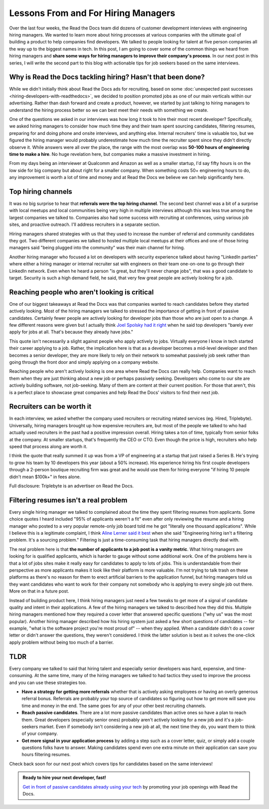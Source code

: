 .. post:: February 1, 2019
   :tags: advertising, sustainability, hiring
   :author: David
   :location: SAN


Lessons From and For Hiring Managers
====================================

Over the last four weeks, the Read the Docs team did dozens of customer development interviews with engineering hiring managers.
We wanted to learn more about hiring processes at various companies
with the ultimate goal of building a product to help companies find developers.
We talked to people looking for talent at five person companies all the way up to the biggest names in tech.
In this post, I am going to cover some of the common things we heard from hiring managers
and **share some ways for hiring managers to improve their company's process**.
In our next post in this series, I will write the second part to this blog with actionable tips
for job seekers based on the same interviews.


Why is Read the Docs tackling hiring? Hasn't that been done?
------------------------------------------------------------

While we didn't initially think about Read the Docs ads for recruiting,
based on some :doc:`unexpected past successes <hiring-developers-with-readthedocs>`,
we decided to position promoted jobs as one of our main verticals within our advertising.
Rather than dash forward and create a product, however, we started by just talking to hiring managers
to understand the hiring process better so we can best meet their needs with something we create.

One of the questions we asked in our interviews was how long it took to hire their most recent developer?
Specifically, we asked hiring managers to consider how much time they and their team spent sourcing candidates,
filtering resumes, preparing for and doing phone and onsite interviews, and anything else.
Internal recruiters' time is valuable too, but we figured the hiring manager
would probably underestimate how much time the recruiter spent since they didn't directly observe it.
While answers were all over the place, the range with the most overlap was **50-100 hours of engineering time to make a hire**.
No huge revelation here, but companies make a massive investment in hiring.

From my days being an interviewer at Qualcomm and Amazon as well as a smaller startup,
I'd say fifty hours is on the low side for big company but about right for a smaller company.
When something costs 50+ engineering hours to do,
any improvement is worth a lot of time and money
and at Read the Docs we believe we can help significantly here.


Top hiring channels
-------------------

It was no big surprise to hear that **referrals were the top hiring channel**.
The second best channel was a bit of a surprise with local meetups and local communities being very high in multiple interviews
although this was less true among the largest companies we talked to.
Companies also had some success with recruiting at conferences, using various job sites, and proactive outreach.
I'll address recruiters in a separate section.

Hiring managers shared strategies with us that they used to increase the number of referral and community candidates they got.
Two different companies we talked to hosted multiple local meetups at their offices and one of those hiring managers said
"being plugged into the community" was their main channel for hiring.

Another hiring manager who focused a lot on developers with security experience talked about having "LinkedIn parties"
where either a hiring manager or internal recruiter sat with engineers on their team one-on-one to go through their LinkedIn network.
Even when he heard a person "is great, but they'll never change jobs", that was a good candidate to target.
Security is such a high demand field, he said, that very few great people are actively looking for a job.


.. figure:: img/2019-job-seeker-timeline.png
   :alt: Job seeker timeline
   :width: 100%


Reaching people who aren't looking is critical
----------------------------------------------

One of our biggest takeaways at Read the Docs was that companies wanted to reach candidates before they started actively looking.
Most of the hiring managers we talked to stressed the importance of getting in front of passive candidates.
Certainly fewer people are actively looking for developer jobs than those who are just open to a change.
A few different reasons were given but I actually think `Joel Spolsky had it right`_ when he said
top developers "barely ever apply for jobs at all. That's because they already have jobs."

This quote isn't necessarily a slight against people who apply actively to jobs.
Virtually everyone I know in tech started their career applying to a job.
Rather, the implication here is that as a developer becomes a mid-level developer
and then becomes a senior developer, they are more likely to rely on their network
to somewhat passively job seek rather than going through the front door
and simply applying on a company website.

Reaching people who aren't actively looking is one area where Read the Docs can really help.
Companies want to reach them when they are just thinking about a new job or perhaps passively seeking.
Developers who come to our site are actively building software, not job-seeking.
Many of them are content at their current position.
For those that aren't, this is a perfect place to showcase great companies
and help Read the Docs' visitors to find their next job.

.. _Joel Spolsky had it right: https://www.inc.com/magazine/20070501/column-guest.html


Recruiters can be worth it
--------------------------

In each interview, we asked whether the company used recruiters or recruiting related services (eg. Hired, Triplebyte).
Universally, hiring managers brought up how expensive recruiters are,
but most of the people we talked to who had actually used recruiters in the past had a positive impression overall.
Hiring takes a ton of time, typically from senior folks at the company.
At smaller startups, that's frequently the CEO or CTO.
Even though the price is high, recruiters who help speed that process along are worth it.

I think the quote that really summed it up was from a VP of engineering at a startup that just raised a Series B.
He's trying to grow his team by 10 developers this year (about a 50% increase).
His experience hiring his first couple developers through a 2-person boutique recruiting firm was great and
he would use them for hiring everyone "if hiring 10 people didn't mean $100k+" in fees alone.

Full disclosure: Triplebyte is an advertiser on Read the Docs.


Filtering resumes isn't a real problem
--------------------------------------

Every single hiring manager we talked to complained about the time they spent filtering resumes from applicants.
Some choice quotes I heard included "95% of applicants weren't a fit" even after only reviewing the resume
and a hiring manager who posted to a very popular remote-only job board told me he got "literally one thousand applications".
While I believe this is a legitimate complaint,
I think `Aline Lerner said it best`_ when she said "Engineering hiring isn't a filtering problem. It's a sourcing problem."
Filtering is just a time-consuming task that hiring managers directly deal with.

The real problem here is that **the number of applicants to a job post is a vanity metric**.
What hiring managers are looking for is qualified applicants, which is harder to gauge without some additional work.
One of the problems here is that a lot of jobs sites make it really easy for candidates to apply to lots of jobs.
This is understandable from their perspective as more applicants makes it look like their platform is more valuable.
I'm not trying to talk trash on these platforms as there's no reason for them to erect artificial barriers to the application funnel,
but hiring managers told us they want candidates who want to work for their company
not somebody who is applying to every single job out there. More on that in a future post.

Instead of building product here, I think hiring managers just need a few tweaks
to get more of a signal of candidate quality and intent in their applications.
A few of the hiring managers we talked to described how they did this.
Multiple hiring managers mentioned how they required a cover letter that answered specific questions ("why us" was the most popular).
Another hiring manager described how his hiring system just asked a few short questions of candidates
-- for example, "what is the software project you're most proud of" -- when they applied.
When a candidate didn't do a cover letter or didn't answer the questions, they weren't considered.
I think the latter solution is best as it solves the one-click apply problem without being too much of a barrier.

.. _Aline Lerner said it best: http://blog.alinelerner.com/building-a-product-in-the-technical-recruiting-space-read-this-first/


TLDR
----

Every company we talked to said that hiring talent and especially senior developers was hard, expensive, and time-consuming.
At the same time, many of the hiring managers we talked to had tactics they used to improve the process and you can use these strategies too.

* **Have a strategy for getting more referrals** whether that is actively asking employees or having an overly generous referral bonus.
  Referrals are probably your top source of candidates so figuring out how to get more will save you time and money in the end.
  The same goes for any of your other best recruiting channels.
* **Reach passive candidates**. There are a lot more passive candidates than active ones so have a plan to reach them.
  Great developers (especially senior ones) probably aren't actively looking for a new job and it's a job-seekers market.
  Even if somebody isn't considering a new job at all, the next time they do, you want them to think of your company.
* **Get more signal in your application process** by adding a step such as a cover letter, quiz,
  or simply add a couple questions folks have to answer.
  Making candidates spend even one extra minute on their application can save you hours filtering resumes.

Check back soon for our next post which covers tips for candidates based on the same interviews!


.. admonition:: Ready to hire your next developer, fast!

    `Get in front of passive candidates already using your tech`_ by promoting your job openings with Read the Docs.

    .. _Get in front of passive candidates already using your tech: https://readthedocs.org/sustainability/advertising/recruiting/?utm_medium=referral&utm_source=readthedocs-blog&utm_campaign=hiring-manager-interviews-i
